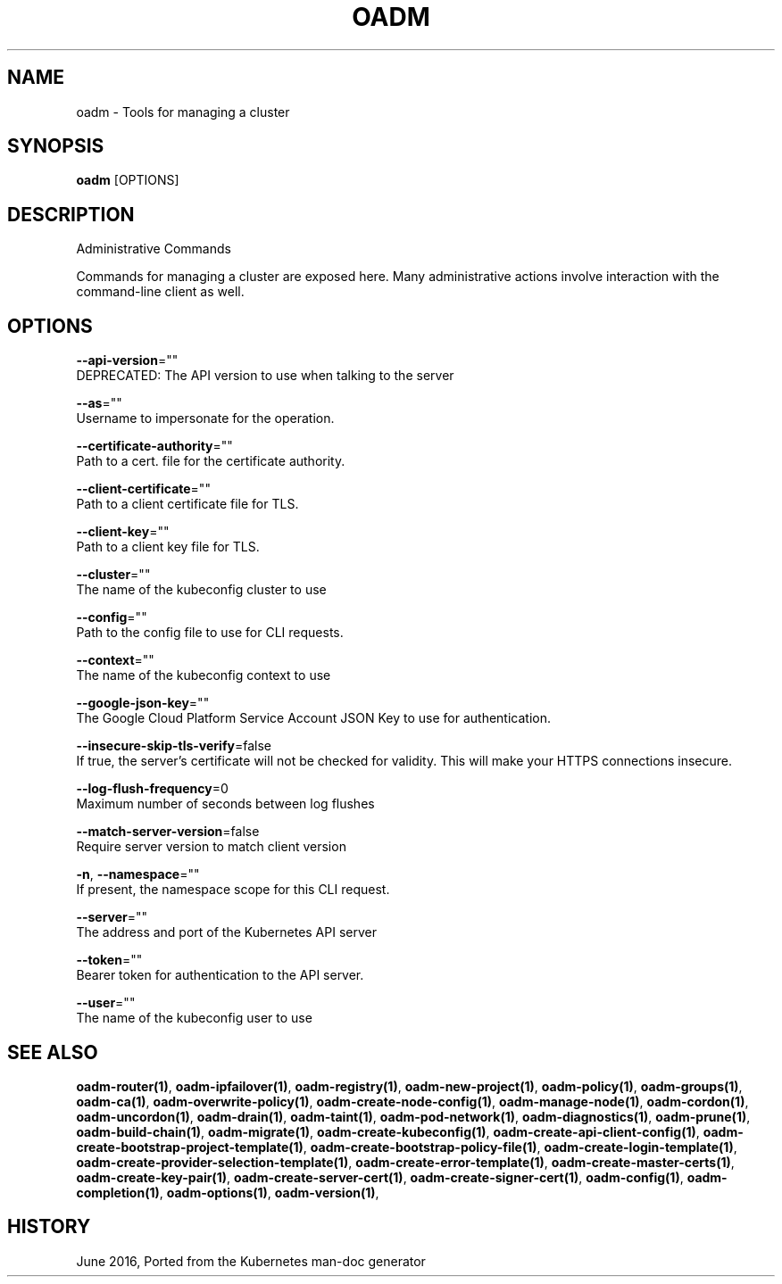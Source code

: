 .TH "OADM" "1" " Openshift CLI User Manuals" "Openshift" "June 2016"  ""


.SH NAME
.PP
oadm \- Tools for managing a cluster


.SH SYNOPSIS
.PP
\fBoadm\fP [OPTIONS]


.SH DESCRIPTION
.PP
Administrative Commands

.PP
Commands for managing a cluster are exposed here. Many administrative
actions involve interaction with the command\-line client as well.


.SH OPTIONS
.PP
\fB\-\-api\-version\fP=""
    DEPRECATED: The API version to use when talking to the server

.PP
\fB\-\-as\fP=""
    Username to impersonate for the operation.

.PP
\fB\-\-certificate\-authority\fP=""
    Path to a cert. file for the certificate authority.

.PP
\fB\-\-client\-certificate\fP=""
    Path to a client certificate file for TLS.

.PP
\fB\-\-client\-key\fP=""
    Path to a client key file for TLS.

.PP
\fB\-\-cluster\fP=""
    The name of the kubeconfig cluster to use

.PP
\fB\-\-config\fP=""
    Path to the config file to use for CLI requests.

.PP
\fB\-\-context\fP=""
    The name of the kubeconfig context to use

.PP
\fB\-\-google\-json\-key\fP=""
    The Google Cloud Platform Service Account JSON Key to use for authentication.

.PP
\fB\-\-insecure\-skip\-tls\-verify\fP=false
    If true, the server's certificate will not be checked for validity. This will make your HTTPS connections insecure.

.PP
\fB\-\-log\-flush\-frequency\fP=0
    Maximum number of seconds between log flushes

.PP
\fB\-\-match\-server\-version\fP=false
    Require server version to match client version

.PP
\fB\-n\fP, \fB\-\-namespace\fP=""
    If present, the namespace scope for this CLI request.

.PP
\fB\-\-server\fP=""
    The address and port of the Kubernetes API server

.PP
\fB\-\-token\fP=""
    Bearer token for authentication to the API server.

.PP
\fB\-\-user\fP=""
    The name of the kubeconfig user to use


.SH SEE ALSO
.PP
\fBoadm\-router(1)\fP, \fBoadm\-ipfailover(1)\fP, \fBoadm\-registry(1)\fP, \fBoadm\-new\-project(1)\fP, \fBoadm\-policy(1)\fP, \fBoadm\-groups(1)\fP, \fBoadm\-ca(1)\fP, \fBoadm\-overwrite\-policy(1)\fP, \fBoadm\-create\-node\-config(1)\fP, \fBoadm\-manage\-node(1)\fP, \fBoadm\-cordon(1)\fP, \fBoadm\-uncordon(1)\fP, \fBoadm\-drain(1)\fP, \fBoadm\-taint(1)\fP, \fBoadm\-pod\-network(1)\fP, \fBoadm\-diagnostics(1)\fP, \fBoadm\-prune(1)\fP, \fBoadm\-build\-chain(1)\fP, \fBoadm\-migrate(1)\fP, \fBoadm\-create\-kubeconfig(1)\fP, \fBoadm\-create\-api\-client\-config(1)\fP, \fBoadm\-create\-bootstrap\-project\-template(1)\fP, \fBoadm\-create\-bootstrap\-policy\-file(1)\fP, \fBoadm\-create\-login\-template(1)\fP, \fBoadm\-create\-provider\-selection\-template(1)\fP, \fBoadm\-create\-error\-template(1)\fP, \fBoadm\-create\-master\-certs(1)\fP, \fBoadm\-create\-key\-pair(1)\fP, \fBoadm\-create\-server\-cert(1)\fP, \fBoadm\-create\-signer\-cert(1)\fP, \fBoadm\-config(1)\fP, \fBoadm\-completion(1)\fP, \fBoadm\-options(1)\fP, \fBoadm\-version(1)\fP,


.SH HISTORY
.PP
June 2016, Ported from the Kubernetes man\-doc generator
